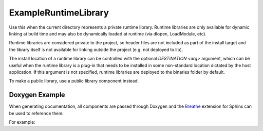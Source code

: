 ExampleRuntimeLibrary
=====================

Use this when the current directory represents a private runtime library.
Runtime libraries are only available for dynamic linking at build time
and may also be dynamically loaded at runtime (via dlopen, LoadModule, etc).

Runtime libraries are considered private to the project, so header files are not
included as part of the install target and the library itself is not available for
linking outside the project (e.g. not deployed to lib).

The install location of a runtime library can be controlled with the optional
`DESTINATION <arg>` argument, which can be useful when the runtime library is a
plug-in that needs to be installed in some non-standard location dictated by the
host application. If this argument is not specified, runtime libraries are deployed
to the binaries folder by default.

To make a public library, use a public library component instead.

Doxygen Example
---------------

When generating documentation, all components are passed through Doxygen and the `Breathe 
<https://breathe.readthedocs.io/en/latest/>`_ extension for Sphinx can be used to reference them.

For example:

.. doxygenindex::
   :project: ExampleRuntimeLibrary


